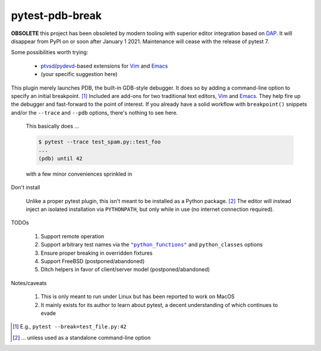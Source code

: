 ================
pytest-pdb-break
================

**OBSOLETE** this project has been obsoleted by modern tooling with superior
editor integration based on DAP_. It will disappear from PyPI on or soon after
January 1 2021. Maintenance will cease with the release of pytest 7.

Some possibilities worth trying:

    - `ptvsd`_\/`pydevd`_\-based extensions for |vimspector|_ and |dapmode|_

    - (your specific suggestion here)

.. _ptvsd: https://github.com/microsoft/ptvsd

.. _pydevd: https://github.com/fabioz/PyDev.Debugger

.. _DAP: https://microsoft.github.io/debug-adapter-protocol/implementors/adapters

.. No `foo <bar>` like in sphinx?
.. |dapmode| replace:: Emacs
.. _dapmode: https://emacs-lsp.github.io/dap-mode

.. |vimspector| replace:: Vim
.. _vimspector: https://github.com/puremourning/vimspector


This plugin merely launches PDB, the built-in GDB-style debugger.  It does so
by adding a command-line option to specify an initial breakpoint. [#f1]_
Included are add-ons for two traditional text editors, Vim_ and Emacs_. They
help fire up the debugger and fast-forward to the point of interest. If you
already have a solid workflow with ``breakpoint()`` snippets and/or the
``--trace`` and ``--pdb`` options, there's nothing to see here.

    This basically does ...

    .. code:: console

       $ pytest --trace test_spam.py::test_foo
       ...
       (pdb) until 42

    with a few minor conveniences sprinkled in


.. _Vim: https://github.com/poppyschmo/pytest-pdb-break/blob/master/vim/

.. _Emacs: https://github.com/poppyschmo/pytest-pdb-break/blob/master/emacs/


Don't install

    Unlike a proper pytest plugin, this isn't meant to be installed as a Python
    package. [#f2]_ The editor will instead inject an isolated installation via
    ``PYTHONPATH``, but only while in use (no internet connection required).


TODOs

    #. Support remote operation

    #. Support arbitrary test names via the |pyfunc|_ and ``python_classes``
       options

    #. Ensure proper breaking in overridden fixtures

    #. Support FreeBSD (postponed/abandoned)

    #. Ditch helpers in favor of client/server model (postponed/abandoned)


Notes/caveats

    #. This is only meant to run under Linux but has been reported to work
       on MacOS

    #. It mainly exists for its author to learn about pytest, a decent
       understanding of which continues to evade


.. [#f1] E.g., ``pytest --break=test_file.py:42``

.. [#f2] ... unless used as a standalone command-line option

.. |pyfunc| replace:: ``"python_functions"``
.. _pyfunc: https://docs.pytest.org/en/latest/reference.html#confval-python_functions
